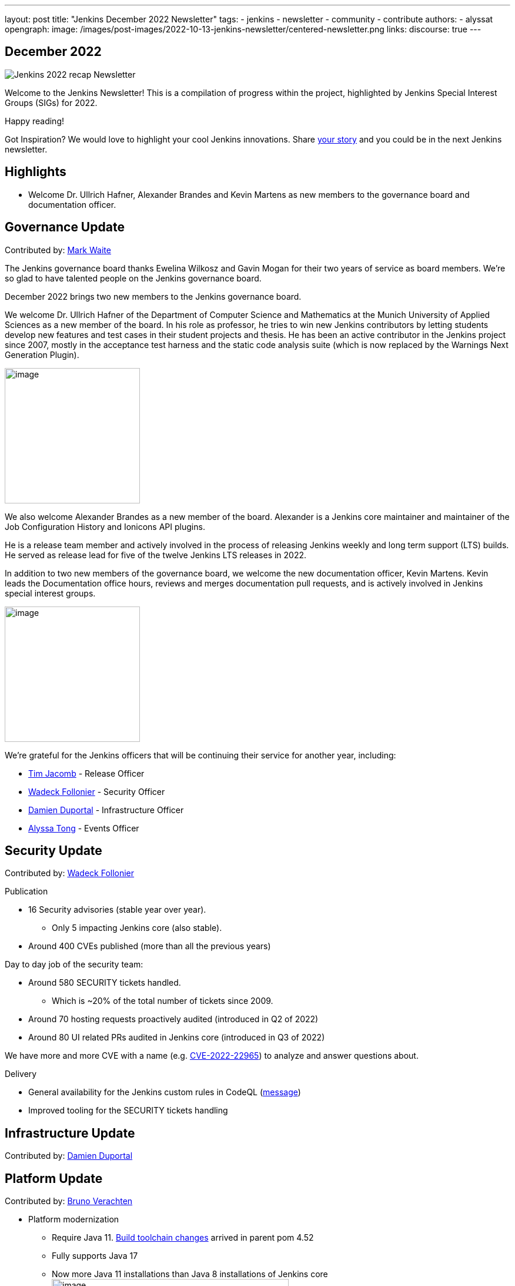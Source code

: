 ---
layout: post
title: "Jenkins December 2022 Newsletter"
tags:
- jenkins
- newsletter
- community
- contribute
authors:
- alyssat
opengraph:
image: /images/post-images/2022-10-13-jenkins-newsletter/centered-newsletter.png
links:
discourse: true
---

== December 2022

image:/images/post-images/2023/01/10/jenkins-newsletter/Recap.png[Jenkins 2022 recap Newsletter]

Welcome to the Jenkins Newsletter!
This is a compilation of progress within the project, highlighted by Jenkins Special Interest Groups (SIGs) for 2022.

Happy reading!

Got Inspiration?
We would love to highlight your cool Jenkins innovations.
Share https://docs.google.com/forms/d/e/1FAIpQLScMCGOMtn2hGpfXsbyssGhVW1LwlW4LkXCIaKINKDQU2m6ieg/viewform[your story] and you could be in the next Jenkins newsletter.

== Highlights

* Welcome Dr. Ullrich Hafner, Alexander Brandes and Kevin Martens as new members to the governance board and documentation officer.

== Governance Update

Contributed by: https://github.com/MarkEWaite[Mark Waite]

The Jenkins governance board thanks Ewelina Wilkosz and Gavin Mogan for their two years of service as board members.
We’re so glad to have talented people on the Jenkins governance board.

December 2022 brings two new members to the Jenkins governance board.

We welcome Dr. Ullrich Hafner of the Department of Computer Science and Mathematics at the Munich University of Applied Sciences as a new member of the board.
In his role as professor, he tries to win new Jenkins contributors by letting students develop new features and test cases in their student projects and thesis.
He has been an active contributor in the Jenkins project since 2007, mostly in the acceptance test harness and the static code analysis suite (which is now replaced by the Warnings Next Generation Plugin).

image:/images/avatars/uhafner.jpg[image,width=230,height=230]

We also welcome Alexander Brandes as a new member of the board.
Alexander is a Jenkins core maintainer and maintainer of the Job Configuration History and Ionicons API plugins.

He is a release team member and actively involved in the process of releasing Jenkins weekly and long term support (LTS) builds.
He served as release lead for five of the twelve Jenkins LTS releases in 2022.

In addition to two new members of the governance board, we welcome the new documentation officer, Kevin Martens.
Kevin leads the Documentation office hours, reviews and merges documentation pull requests, and is actively involved in Jenkins special interest groups.

image:/images/avatars/kmartens27.jpeg[image,width=230,height=230]

We’re grateful for the Jenkins officers that will be continuing their service for another year, including:

* https://www.jenkins.io/blog/authors/timja/[Tim Jacomb] - Release Officer
* https://www.jenkins.io/blog/authors/wadeck/[Wadeck Follonier] - Security Officer
* https://www.jenkins.io/blog/authors/dduportal/[Damien Duportal] - Infrastructure Officer
* https://www.jenkins.io/blog/authors/alyssat/[Alyssa Tong] - Events Officer

== Security Update

Contributed by: https://github.com/Wadeck[Wadeck Follonier]

Publication

* 16 Security advisories (stable year over year).
** Only 5 impacting Jenkins core (also stable).
* Around 400 CVEs published (more than all the previous years)

Day to day job of the security team:

* Around 580 SECURITY tickets handled.
** Which is ~20% of the total number of tickets since 2009.
* Around 70 hosting requests proactively audited (introduced in Q2 of 2022)
* Around 80 UI related PRs audited in Jenkins core (introduced in Q3 of 2022)

We have more and more CVE with a name (e.g. https://www.jenkins.io/blog/2022/03/31/spring-rce-CVE-2022-22965/[CVE-2022-22965]) to analyze and answer questions about.

Delivery

* General availability for the Jenkins custom rules in CodeQL (https://groups.google.com/g/jenkinsci-dev/c/OMe_zN8-Tkc/m/5Tf0OnNWAgAJ[message])
* Improved tooling for the SECURITY tickets handling

== Infrastructure Update

Contributed by: https://github.com/dduportal[Damien Duportal]

== Platform Update

Contributed by: https://github.com/gounthar[Bruno Verachten]

* Platform modernization
** Require Java 11. https://www.jenkins.io/blog/2022/12/14/require-java-11/[Build toolchain changes] arrived in parent pom 4.52
** Fully supports Java 17
** Now more Java 11 installations than Java 8 installations of Jenkins core image:/images/post-images/2023/01/10/jenkins-newsletter/image4.png[image,width=403,height=275]
** Migrate Linux installation packages from System V init to systemd
** Staying on top of new backend and frontend dependency updates
** Container images
*** New platforms support (arm/v7, aarch64, etc.) and removal of ppc64le
*** Very last, definitive version of the containers for JDK8
*** Container image deprecation for the blueocean container
*** Removed the deprecated install-plugins.sh script from Docker images
*** Exit (and restart) lifecycle change in the Docker images
** ANTLR 2 to ANTLR 4 transition complete, Jenkins core compiles
*** Thanks to Alex Earl and Basil Crow!
*** Included in Jenkins 2.376
* Platform documentation
** Short https://www.jenkins.io/doc/administration/requirements/servlet-containers/#sidebar-content[guide] about web containers
* Platform WIP
** Experiments with RISC-V agents with JDK17/19/20
** Experiments with Windows 2022

== User Experience Update

Contributed by: https://github.com/MarkEWaite[Mark Waite]

Jenkins LTS and weekly releases in 2022 have included significant user experience improvements thanks to the work of Jan Faracik, Tim Jacomb, Alex Brandes, Daniel Beck, and many others. Table layouts, menu entries, icons, themes, breadcrumbs, and more have been updated to give Jenkins a new, fresh look in 2022.

== Documentation Update

Contributed by: https://github.com/kmartens27[Kevin Martens]

This year, we saw documentation contributions from new and seasoned Jenkins users.
These contributions included blog posts, documentation additions and updates, documentation migration, and other improvements.
All of this combined has helped expand and empower the Jenkins community.

The Jenkins project saw 48 blog posts, submitted by 23 different authors, and overall 814 PRs were merged.
The contributions are a result of the community and collaboration, with various projects throughout the year such as She Code Africa, Google Summer of Code, and Hacktoberfest.

=== Pipeline Steps Reference

Thanks to the work of https://www.jenkins.io/blog/authors/vihaanthora/[Vihaan Thora], contributing via https://www.jenkins.io/blog/2022/10/10/pipeline-steps-improvement-gsoc-report/#project-specific-guidance[Google Summer of Code], the https://www.jenkins.io/doc/pipeline/steps/[Pipeline steps] documentation has been improved.
The Pipeline Steps reference guide is invaluable for developers when working in Jenkins and utilizing plugins.
The updates include search functionality, overall appearance, and a reduction in page load.

image:/images/post-images/2023/01/10/jenkins-newsletter/image5.png[image,width=624,height=388]

=== Algolia search

image:/images/post-images/2023/01/10/jenkins-newsletter/image6.png[image,width=275,height=52]

The Jenkins site search has been updated to use the latest version of https://www.algolia.com/[Algolia].
We want to recognize and thank https://www.jenkins.io/blog/authors/halkeye/[Gavin Mogan] for all of his work on this and Algolia for donating the search functionality.
The site search now provides more relevant results and suggestions for users.
A visual update was included as part of the upgrade, resulting in the new look and UI.

image:/images/post-images/2023/01/10/jenkins-newsletter/image7.png[image,width=363,height=317]

== Advocacy & Outreach Update

Contributed by: https://github.com/alyssat[Alyssa Tong]

* Jenkins in GSoC 2023 : https://www.jenkins.io/projects/gsoc/2023/project-ideas/[Call for Project Ideas] + https://www.jenkins.io/blog/2022/12/09/GSoC-the-gift-of-mentorship/[Call for Mentors].
** Watch https://youtu.be/k_sTkGtTix8[A Guide to Better Preparations] for potential GSoC candidates who want to get started and increase their chance of getting accepted into the program.
* https://fosdem.org/2023/[FOSDEM’23]: Jenkins will have a devstand at FOSDEM (Feb 4-5, 2023).
* https://www.socallinuxexpo.org/scale/20x[SCALE 20X]: Jenkins will have a booth presence at SCALE (March 9-12, 2023).
* New release leads
** Newer members and contributors to Jenkins are taking on the role of release lead for our LTS releases.
This allows people the opportunity to work directly with Jenkins developers and maintainers on the ever evolving platform.
It also provides the community another avenue to make their voices heard and influence Jenkins development.
